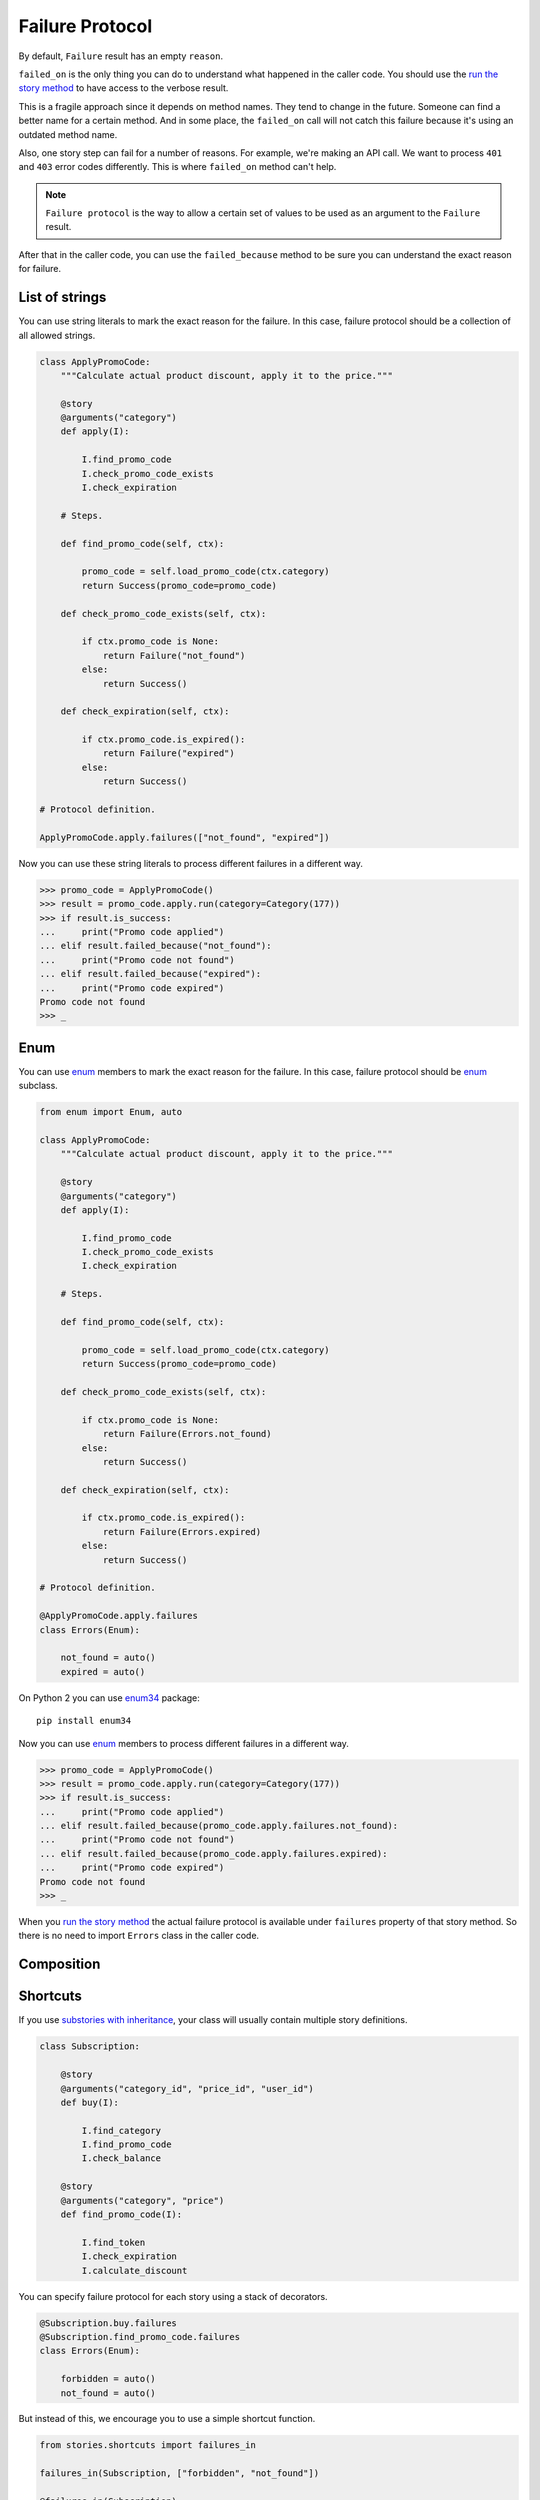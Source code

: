 ==================
 Failure Protocol
==================

By default, ``Failure`` result has an empty ``reason``.

``failed_on`` is the only thing you can do to understand what happened
in the caller code.  You should use the `run the story method`_ to
have access to the verbose result.

This is a fragile approach since it depends on method names.  They
tend to change in the future.  Someone can find a better name for a
certain method.  And in some place, the ``failed_on`` call will not
catch this failure because it's using an outdated method name.

Also, one story step can fail for a number of reasons.  For example,
we're making an API call.  We want to process ``401`` and ``403``
error codes differently.  This is where ``failed_on`` method can't
help.

.. note::

   ``Failure protocol`` is the way to allow a certain set of values to
   be used as an argument to the ``Failure`` result.

After that in the caller code, you can use the ``failed_because``
method to be sure you can understand the exact reason for failure.

List of strings
===============

You can use string literals to mark the exact reason for the
failure.  In this case, failure protocol should be a collection of all
allowed strings.

.. code:: python

    class ApplyPromoCode:
        """Calculate actual product discount, apply it to the price."""

        @story
        @arguments("category")
        def apply(I):

            I.find_promo_code
            I.check_promo_code_exists
            I.check_expiration

        # Steps.

        def find_promo_code(self, ctx):

            promo_code = self.load_promo_code(ctx.category)
            return Success(promo_code=promo_code)

        def check_promo_code_exists(self, ctx):

            if ctx.promo_code is None:
                return Failure("not_found")
            else:
                return Success()

        def check_expiration(self, ctx):

            if ctx.promo_code.is_expired():
                return Failure("expired")
            else:
                return Success()

    # Protocol definition.

    ApplyPromoCode.apply.failures(["not_found", "expired"])

Now you can use these string literals to process different failures in
a different way.

.. code:: python

    >>> promo_code = ApplyPromoCode()
    >>> result = promo_code.apply.run(category=Category(177))
    >>> if result.is_success:
    ...     print("Promo code applied")
    ... elif result.failed_because("not_found"):
    ...     print("Promo code not found")
    ... elif result.failed_because("expired"):
    ...     print("Promo code expired")
    Promo code not found
    >>> _

Enum
====

You can use `enum`_ members to mark the exact reason for the failure.
In this case, failure protocol should be `enum`_ subclass.

.. code:: python

    from enum import Enum, auto

    class ApplyPromoCode:
        """Calculate actual product discount, apply it to the price."""

        @story
        @arguments("category")
        def apply(I):

            I.find_promo_code
            I.check_promo_code_exists
            I.check_expiration

        # Steps.

        def find_promo_code(self, ctx):

            promo_code = self.load_promo_code(ctx.category)
            return Success(promo_code=promo_code)

        def check_promo_code_exists(self, ctx):

            if ctx.promo_code is None:
                return Failure(Errors.not_found)
            else:
                return Success()

        def check_expiration(self, ctx):

            if ctx.promo_code.is_expired():
                return Failure(Errors.expired)
            else:
                return Success()

    # Protocol definition.

    @ApplyPromoCode.apply.failures
    class Errors(Enum):

        not_found = auto()
        expired = auto()

On Python 2 you can use `enum34`_ package::

    pip install enum34

Now you can use `enum`_ members to process different failures in a
different way.

.. code:: python

    >>> promo_code = ApplyPromoCode()
    >>> result = promo_code.apply.run(category=Category(177))
    >>> if result.is_success:
    ...     print("Promo code applied")
    ... elif result.failed_because(promo_code.apply.failures.not_found):
    ...     print("Promo code not found")
    ... elif result.failed_because(promo_code.apply.failures.expired):
    ...     print("Promo code expired")
    Promo code not found
    >>> _

When you `run the story method`_ the actual failure protocol is
available under ``failures`` property of that story method.  So there
is no need to import ``Errors`` class in the caller code.

Composition
===========

Shortcuts
=========

If you use `substories with inheritance`_, your class will usually
contain multiple story definitions.

.. code:: python

    class Subscription:

        @story
        @arguments("category_id", "price_id", "user_id")
        def buy(I):

            I.find_category
            I.find_promo_code
            I.check_balance

        @story
        @arguments("category", "price")
        def find_promo_code(I):

            I.find_token
            I.check_expiration
            I.calculate_discount

You can specify failure protocol for each story using a stack of
decorators.

.. code:: python

    @Subscription.buy.failures
    @Subscription.find_promo_code.failures
    class Errors(Enum):

        forbidden = auto()
        not_found = auto()

But instead of this, we encourage you to use a simple shortcut
function.

.. code:: python

    from stories.shortcuts import failures_in

    failures_in(Subscription, ["forbidden", "not_found"])

    @failures_in(Subscription)
    class Errors(Enum):

        forbidden = auto()
        not_found = auto()

.. _run the story method: usage.html#run
.. _enum: https://docs.python.org/3/library/enum.html
.. _enum34: https://pypi.org/project/enum34/
.. _substories with inheritance: composition.html#class-methods
